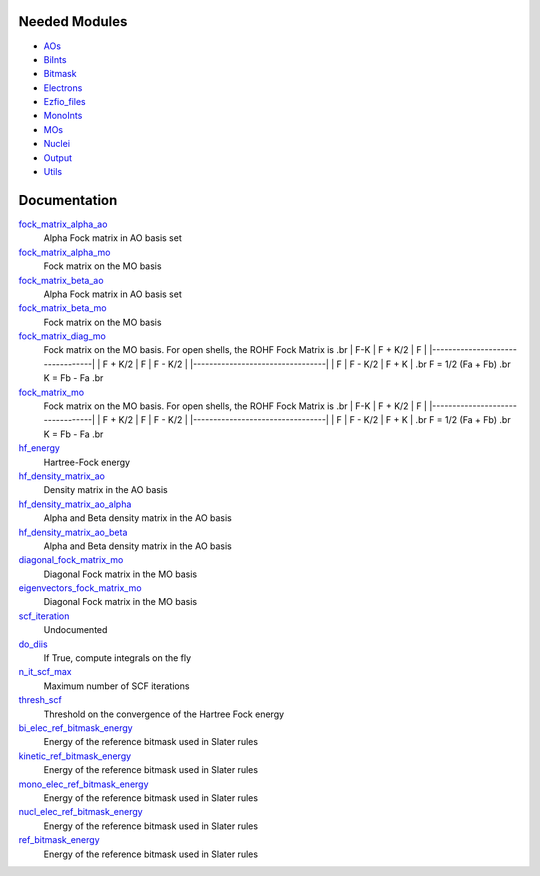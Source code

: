 Needed Modules
==============

.. Do not edit this section. It was auto-generated from the
.. NEEDED_MODULES file.

* `AOs <http://github.com/LCPQ/quantum_package/tree/master/src/AOs>`_
* `BiInts <http://github.com/LCPQ/quantum_package/tree/master/src/BiInts>`_
* `Bitmask <http://github.com/LCPQ/quantum_package/tree/master/src/Bitmask>`_
* `Electrons <http://github.com/LCPQ/quantum_package/tree/master/src/Electrons>`_
* `Ezfio_files <http://github.com/LCPQ/quantum_package/tree/master/src/Ezfio_files>`_
* `MonoInts <http://github.com/LCPQ/quantum_package/tree/master/src/MonoInts>`_
* `MOs <http://github.com/LCPQ/quantum_package/tree/master/src/MOs>`_
* `Nuclei <http://github.com/LCPQ/quantum_package/tree/master/src/Nuclei>`_
* `Output <http://github.com/LCPQ/quantum_package/tree/master/src/Output>`_
* `Utils <http://github.com/LCPQ/quantum_package/tree/master/src/Utils>`_

Documentation
=============

.. Do not edit this section. It was auto-generated from the
.. NEEDED_MODULES file.

`fock_matrix_alpha_ao <http://github.com/LCPQ/quantum_package/tree/master/src/Hartree_Fock/Fock_matrix.irp.f#L/BEGIN_PROVIDER [ double precision, Fock_matrix_alpha_ao, (ao_num_align, ao_num) ]/;">`_
  Alpha Fock matrix in AO basis set

`fock_matrix_alpha_mo <http://github.com/LCPQ/quantum_package/tree/master/src/Hartree_Fock/Fock_matrix.irp.f#L/BEGIN_PROVIDER [ double precision, Fock_matrix_alpha_mo, (mo_tot_num_align,mo_tot_num) ]/;">`_
  Fock matrix on the MO basis

`fock_matrix_beta_ao <http://github.com/LCPQ/quantum_package/tree/master/src/Hartree_Fock/Fock_matrix.irp.f#L/&BEGIN_PROVIDER [ double precision, Fock_matrix_beta_ao,  (ao_num_align, ao_num) ]/;">`_
  Alpha Fock matrix in AO basis set

`fock_matrix_beta_mo <http://github.com/LCPQ/quantum_package/tree/master/src/Hartree_Fock/Fock_matrix.irp.f#L/BEGIN_PROVIDER [ double precision, Fock_matrix_beta_mo, (mo_tot_num_align,mo_tot_num) ]/;">`_
  Fock matrix on the MO basis

`fock_matrix_diag_mo <http://github.com/LCPQ/quantum_package/tree/master/src/Hartree_Fock/Fock_matrix.irp.f#L/&BEGIN_PROVIDER [ double precision, Fock_matrix_diag_mo, (mo_tot_num)]/;">`_
  Fock matrix on the MO basis.
  For open shells, the ROHF Fock Matrix is
  .br
  |   F-K    |  F + K/2  |    F     |
  |---------------------------------|
  | F + K/2  |     F     |  F - K/2 |
  |---------------------------------|
  |    F     |  F - K/2  |  F + K   |
  .br
  F = 1/2 (Fa + Fb)
  .br
  K = Fb - Fa
  .br

`fock_matrix_mo <http://github.com/LCPQ/quantum_package/tree/master/src/Hartree_Fock/Fock_matrix.irp.f#L/BEGIN_PROVIDER [ double precision, Fock_matrix_mo, (mo_tot_num_align,mo_tot_num) ]/;">`_
  Fock matrix on the MO basis.
  For open shells, the ROHF Fock Matrix is
  .br
  |   F-K    |  F + K/2  |    F     |
  |---------------------------------|
  | F + K/2  |     F     |  F - K/2 |
  |---------------------------------|
  |    F     |  F - K/2  |  F + K   |
  .br
  F = 1/2 (Fa + Fb)
  .br
  K = Fb - Fa
  .br

`hf_energy <http://github.com/LCPQ/quantum_package/tree/master/src/Hartree_Fock/Fock_matrix.irp.f#L/BEGIN_PROVIDER [ double precision, HF_energy ]/;">`_
  Hartree-Fock energy

`hf_density_matrix_ao <http://github.com/LCPQ/quantum_package/tree/master/src/Hartree_Fock/HF_density_matrix_ao.irp.f#L/BEGIN_PROVIDER [ double precision, HF_density_matrix_ao, (ao_num_align,ao_num) ]/;">`_
  Density matrix in the AO basis

`hf_density_matrix_ao_alpha <http://github.com/LCPQ/quantum_package/tree/master/src/Hartree_Fock/HF_density_matrix_ao.irp.f#L/BEGIN_PROVIDER [ double precision, HF_density_matrix_ao_alpha, (ao_num_align,ao_num) ]/;">`_
  Alpha and Beta density matrix in the AO basis

`hf_density_matrix_ao_beta <http://github.com/LCPQ/quantum_package/tree/master/src/Hartree_Fock/HF_density_matrix_ao.irp.f#L/&BEGIN_PROVIDER [ double precision, HF_density_matrix_ao_beta,  (ao_num_align,ao_num) ]/;">`_
  Alpha and Beta density matrix in the AO basis

`diagonal_fock_matrix_mo <http://github.com/LCPQ/quantum_package/tree/master/src/Hartree_Fock/diagonalize_fock.irp.f#L/BEGIN_PROVIDER [ double precision, diagonal_Fock_matrix_mo, (mo_tot_num) ]/;">`_
  Diagonal Fock matrix in the MO basis

`eigenvectors_fock_matrix_mo <http://github.com/LCPQ/quantum_package/tree/master/src/Hartree_Fock/diagonalize_fock.irp.f#L/&BEGIN_PROVIDER [ double precision, eigenvectors_Fock_matrix_mo, (ao_num_align,mo_tot_num) ]/;">`_
  Diagonal Fock matrix in the MO basis

`scf_iteration <http://github.com/LCPQ/quantum_package/tree/master/src/Hartree_Fock/mo_SCF_iterations.irp.f#L/subroutine scf_iteration/;">`_
  Undocumented

`do_diis <http://github.com/LCPQ/quantum_package/tree/master/src/Hartree_Fock/options.irp.f#L/BEGIN_PROVIDER [ logical, do_DIIS ]/;">`_
  If True, compute integrals on the fly

`n_it_scf_max <http://github.com/LCPQ/quantum_package/tree/master/src/Hartree_Fock/options.irp.f#L/BEGIN_PROVIDER [ integer, n_it_scf_max]/;">`_
  Maximum number of SCF iterations

`thresh_scf <http://github.com/LCPQ/quantum_package/tree/master/src/Hartree_Fock/options.irp.f#L/BEGIN_PROVIDER [ double precision,thresh_SCF ]/;">`_
  Threshold on the convergence of the Hartree Fock energy

`bi_elec_ref_bitmask_energy <http://github.com/LCPQ/quantum_package/tree/master/src/Hartree_Fock/ref_bitmask.irp.f#L/&BEGIN_PROVIDER [ double precision, bi_elec_ref_bitmask_energy ]/;">`_
  Energy of the reference bitmask used in Slater rules

`kinetic_ref_bitmask_energy <http://github.com/LCPQ/quantum_package/tree/master/src/Hartree_Fock/ref_bitmask.irp.f#L/&BEGIN_PROVIDER [ double precision, kinetic_ref_bitmask_energy ]/;">`_
  Energy of the reference bitmask used in Slater rules

`mono_elec_ref_bitmask_energy <http://github.com/LCPQ/quantum_package/tree/master/src/Hartree_Fock/ref_bitmask.irp.f#L/&BEGIN_PROVIDER [ double precision, mono_elec_ref_bitmask_energy ]/;">`_
  Energy of the reference bitmask used in Slater rules

`nucl_elec_ref_bitmask_energy <http://github.com/LCPQ/quantum_package/tree/master/src/Hartree_Fock/ref_bitmask.irp.f#L/&BEGIN_PROVIDER [ double precision, nucl_elec_ref_bitmask_energy ]/;">`_
  Energy of the reference bitmask used in Slater rules

`ref_bitmask_energy <http://github.com/LCPQ/quantum_package/tree/master/src/Hartree_Fock/ref_bitmask.irp.f#L/BEGIN_PROVIDER [ double precision, ref_bitmask_energy ]/;">`_
  Energy of the reference bitmask used in Slater rules



